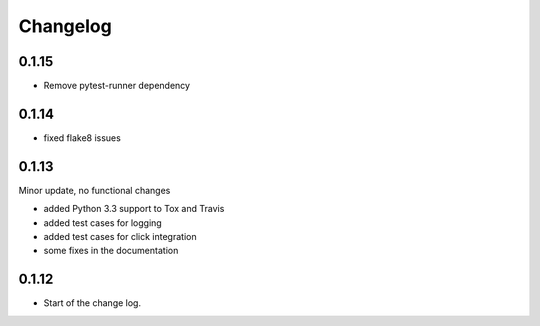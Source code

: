 Changelog
=========

0.1.15
------

* Remove pytest-runner dependency


0.1.14
------
*   fixed flake8 issues


0.1.13
------

Minor update, no functional changes

*   added Python 3.3 support to Tox and Travis
*   added test cases for logging
*   added test cases for click integration
*   some fixes in the documentation


0.1.12
------

* Start of the change log.